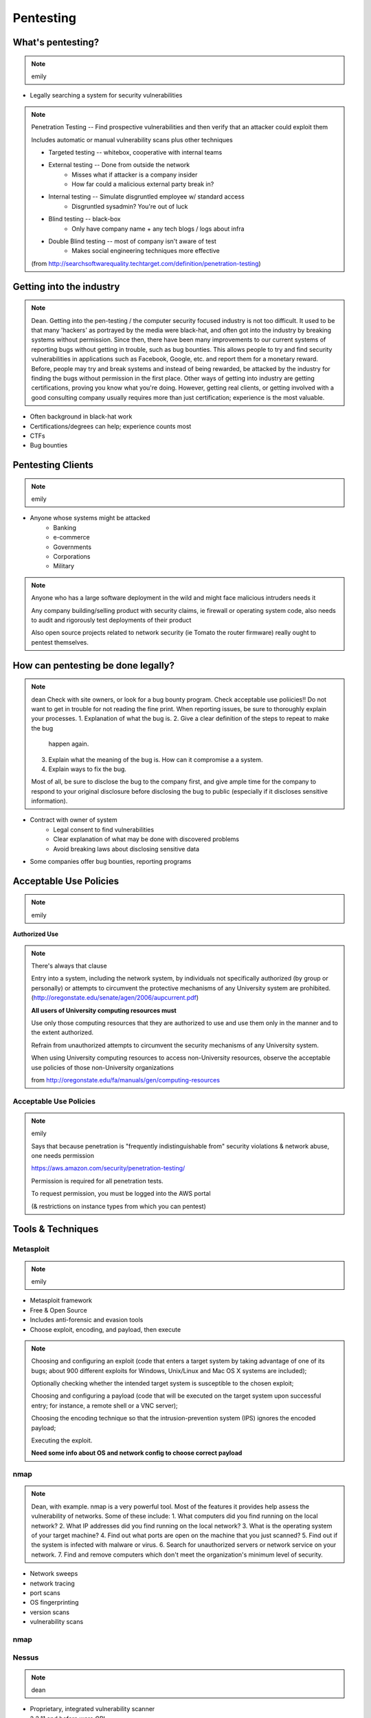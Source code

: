 ==========
Pentesting
==========

What's pentesting? 
==================

.. note:: emily

* Legally searching a system for security vulnerabilities

.. figure:: _static/whitehat_blackhat.jpg
    :align: center

.. note:: Penetration Testing -- Find prospective vulnerabilities and then
    verify that an attacker could exploit them
    
    Includes automatic or manual vulnerability scans plus other techniques

    * Targeted testing -- whitebox, cooperative with internal teams
    * External testing -- Done from outside the network
        * Misses what if attacker is a company insider
        * How far could a malicious external party break in?
    * Internal testing -- Simulate disgruntled employee w/ standard access
        * Disgruntled sysadmin? You're out of luck
    * Blind testing -- black-box
        * Only have company name + any tech blogs / logs about infra
    * Double Blind testing -- most of company isn't aware of test
        * Makes social engineering techniques more effective

    (from http://searchsoftwarequality.techtarget.com/definition/penetration-testing) 

Getting into the industry
=========================

.. note:: Dean. Getting into the pen-testing / the computer security focused 
          industry is not too difficult. It used to be that many 'hackers'
          as portrayed by the media were black-hat, and often got into the
          industry by breaking systems without permission. Since then,
          there have been many improvements to our current systems of 
          reporting bugs without getting in trouble, such as bug bounties.
          This allows people to try and find security vulnerabilities in 
          applications such as Facebook, Google, etc. and report them for
          a monetary reward. Before, people may try and break systems and
          instead of being rewarded, be attacked by the industry for finding
          the bugs without permission in the first place. Other ways of getting
          into industry are getting certifications, proving you know what
          you're doing. However, getting real clients, or getting involved with
          a good consulting company usually requires more than just certification;
          experience is the most valuable.

.. figure:: _static/hacker.jpg
    :align: center
    :scale: 50%

* Often background in black-hat work
* Certifications/degrees can help; experience counts most
* CTFs
* Bug bounties

Pentesting Clients
==================

.. note:: emily

.. figure:: _static/magnifying_glass_on_password.jpg
    :align: center

* Anyone whose systems might be attacked
    * Banking
    * e-commerce
    * Governments
    * Corporations
    * Military

.. note:: Anyone who has a large software deployment in the wild and might
    face malicious intruders needs it

    Any company building/selling product with security claims, ie firewall
    or operating system code, also needs to audit and rigorously test
    deployments of their product

    Also open source projects related to network security (ie Tomato the
    router firmware) really ought to pentest themselves.


How can pentesting be done legally?
===================================

.. note:: dean
          Check with site owners, or look for a bug bounty program.
          Check acceptable use poliicies!! Do not want to get in trouble for
          not reading the fine print. 
          When reporting issues, be sure to thoroughly explain your processes.
          1. Explanation of what the bug is.
          2. Give a clear definition of the steps to repeat to make the bug
             happen again.
          3. Explain what the meaning of the bug is. How can it compromise a
             a system.
          4. Explain ways to fix the bug. 

          Most of all, be sure to disclose the bug to the company first,
          and give ample time for the company to respond to your original
          disclosure before disclosing the bug to public (especially if it
          discloses sensitive information).

* Contract with owner of system
    * Legal consent to find vulnerabilities
    * Clear explanation of what may be done with discovered problems
    * Avoid breaking laws about disclosing sensitive data
* Some companies offer bug bounties, reporting programs

Acceptable Use Policies
=======================

.. note:: emily

**Authorized Use**

.. figure:: _static/osu_aup.png
    :align: center

.. note:: There's always that clause 

    Entry into a system, including the network system,
    by individuals not specifically authorized (by
    group or personally) or attempts to circumvent the
    protective mechanisms of any University
    system are prohibited.
    (http://oregonstate.edu/senate/agen/2006/aupcurrent.pdf)

    **All users of University computing resources must**

    Use only those computing resources that they are authorized to use and use
    them only in the manner and to the extent authorized.

    Refrain from unauthorized attempts to circumvent the security mechanisms
    of any University system.

    When using University computing resources to access non-University
    resources, observe the acceptable use policies of those non-University
    organizations

    from http://oregonstate.edu/fa/manuals/gen/computing-resources

Acceptable Use Policies
-----------------------

.. figure:: _static/aws.png
    :align: center

.. note:: emily

    Says that because penetration is "frequently indistinguishable from"
    security violations & network abuse, one needs permission

    https://aws.amazon.com/security/penetration-testing/

    Permission is required for all penetration tests.

    To request permission, you must be logged into the AWS portal

    (& restrictions on instance types from which you can pentest)


Tools & Techniques
==================

Metasploit
----------

.. note:: emily

* Metasploit framework
* Free & Open Source
* Includes anti-forensic and evasion tools
* Choose exploit, encoding, and payload, then execute
  
.. figure:: _static/metasploit_logo.png
    :align: center

.. note:: 

    
    Choosing and configuring an exploit (code that enters a target system by
    taking advantage of one of its bugs; about 900 different exploits for Windows,
    Unix/Linux and Mac OS X systems are included);
    
    Optionally checking whether the intended target system is susceptible to 
    the chosen exploit;

    Choosing and configuring a payload (code that will be executed on the 
    target system upon successful entry; for instance, a remote shell or a 
    VNC server);
    
    Choosing the encoding technique so that the intrusion-prevention system 
    (IPS) ignores the encoded payload;
    
    Executing the exploit.

    **Need some info about OS and network config to choose correct payload**

nmap
----

.. note:: Dean, with example. nmap is a very powerful tool. Most of the
          features it provides help assess the vulnerability of networks.
          Some of these include:
          1. What computers did you find running on the local network?
          2. What IP addresses did you find running on the local network?
          3. What is the operating system of your target machine?
          4. Find out what ports are open on the machine that you just scanned?
          5. Find out if the system is infected with malware or virus.
          6. Search for unauthorized servers or network service on your network.
          7. Find and remove computers which don't meet the organization's minimum level of security.

* Network sweeps
* network tracing
* port scans
* OS fingerprinting
* version scans
* vulnerability scans

nmap
----

.. figure:: _static/nmap_example.png
    :align: center

Nessus
------

.. note:: dean 

* Proprietary, integrated vulnerability scanner
* 2.2.11 and before were GPL
* Misconfiguration, DoS with mangled packets, default passwords, PCI DSS audit
    * (Payment Card Industry Data Security Standard)

.. figure:: _static/nessus.png
    :align: center

Wireshark
---------

.. note:: dean

* Unsecured access points
* Mis-configured networks can leave passwords visible

Social engineering
------------------

.. note:: emily

.. figure:: _static/kid_dressed_as_pilot.jpg
    :align: right
    :scale: 60%

* Pretexting
* Phishing (& "spear phishing")
* Baiting
    * Stuxnet
* Quid pro quo
* Tailgaiting

Vulnerabilities
===============

.. note:: Dean: We have discussed many of these previously, but here is another
          recap of what each of the exploits are and how to exploit them.

* SQL injection
* XSS
* JS injection

Privilege escalation
--------------------

.. note:: emily


Known, unpatched vulnerabilities
--------------------------------

.. note:: dean, & focusing on networking hardware / routers.
    Some of the biggest exploits in history usually take advantage of known
    unpatched vulnerabilities on the host systems.  
         
.. figure:: _static/heartbleed.jpg
    :align: right

* OS vulnerabilities
* Web server vulnerabilities
* Web development frameworks

.. figure:: _static/heartbleed_vulns.png
    :align: center

Scroll down on https://zmap.io/heartbleed/ for a list of sites still
vulnerable

.. note:: Bottom image is from https://zmap.io/heartbleed/ and is "Historical
    Trend of Vulnerable HTTPS Enabled Alexa Top 1 Million Websites"

Clueless (l)Users
-----------------

.. note:: emily

* Password reuse


Ethical Issues
==============

.. note:: emily

* Disclosing user data
* Discovering confidential data
* Appropriate disclosure if client doesn't fix vulnerabilities
    * Unfixed problems can endanger client's users
* Destructive vs. non-destructive testing
    * DoS attacks impact users, but would be available to malicious intruders

Results of pentesting
=====================

.. note:: emily

* CVEs
* Security reports
* Possible impact on users
    * DoS
    * Disclosure if vulnerability could have silently leaked private data
        * heartbleed

.. note:: 
    Who would discover that a vulnerability had been exploited? (pentester, DBA, sysadmins, etc.)

    How would the pentester's results be presented?

    What actions would be taken by the company as a result?


